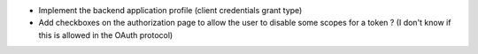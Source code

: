 * Implement the backend application profile (client credentials grant type)
* Add checkboxes on the authorization page to allow the user to disable
  some scopes for a token ? (I don't know if this is allowed in the
  OAuth protocol)

